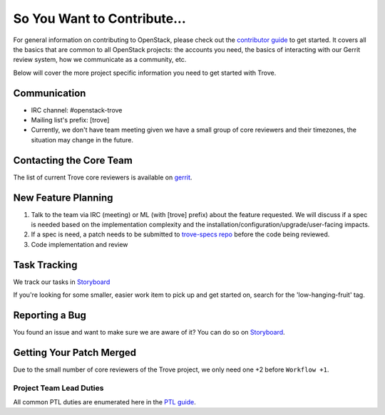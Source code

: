 ============================
So You Want to Contribute...
============================

For general information on contributing to OpenStack, please check out the
`contributor guide <https://docs.openstack.org/contributors/>`_ to get started.
It covers all the basics that are common to all OpenStack projects: the accounts
you need, the basics of interacting with our Gerrit review system, how we
communicate as a community, etc.

Below will cover the more project specific information you need to get started
with Trove.

Communication
~~~~~~~~~~~~~~
.. This would be a good place to put the channel you chat in as a project; when/
   where your meeting is, the tags you prepend to your ML threads, etc.

- IRC channel: #openstack-trove
- Mailing list's prefix: [trove]
- Currently, we don't have team meeting given we have a small group of core
  reviewers and their timezones, the situation may change in the future.

Contacting the Core Team
~~~~~~~~~~~~~~~~~~~~~~~~~
.. This section should list the core team, their irc nicks, emails, timezones etc. If
   all this info is maintained elsewhere (i.e. a wiki), you can link to that instead of
   enumerating everyone here.

The list of current Trove core reviewers is available on `gerrit
<https://review.opendev.org/#/admin/groups/99,members>`_.

New Feature Planning
~~~~~~~~~~~~~~~~~~~~
.. This section is for talking about the process to get a new feature in. Some
   projects use blueprints, some want specs, some want both! Some projects
   stick to a strict schedule when selecting what new features will be reviewed
   for a release.

#. Talk to the team via IRC (meeting) or ML (with [trove] prefix) about
   the feature requested. We will discuss if a spec is needed based on
   the implementation complexity and the
   installation/configuration/upgrade/user-facing impacts.
#. If a spec is need, a patch needs to be submitted to `trove-specs repo
   <https://opendev.org/openstack/trove-specs>`_ before the code being
   reviewed.
#. Code implementation and review

Task Tracking
~~~~~~~~~~~~~~
.. This section is about where you track tasks- launchpad? storyboard? is there more
   than one launchpad project? what's the name of the project group in storyboard?

We track our tasks in `Storyboard
<https://storyboard.openstack.org/#!/project/openstack/trove>`_

If you're looking for some smaller, easier work item to pick up and get started
on, search for the 'low-hanging-fruit' tag.

Reporting a Bug
~~~~~~~~~~~~~~~
.. Pretty self explanatory section, link directly to where people should report bugs for
   your project.

You found an issue and want to make sure we are aware of it? You can do so
on `Storyboard <https://storyboard.openstack.org/#!/project/openstack/trove>`_.

Getting Your Patch Merged
~~~~~~~~~~~~~~~~~~~~~~~~~
.. This section should have info about what it takes to get something merged. Do
   you require one or two +2's before +W? Do some of your repos require unit test
   changes with all patches? etc.

Due to the small number of core reviewers of the Trove project, we only need
one +2 before ``Workflow +1``.

Project Team Lead Duties
------------------------
.. this section is where you can put PTL specific duties not already listed in
   the common PTL guide (linked below)  or if you already have them written
   up elsewhere, you can link to that doc here.

All common PTL duties are enumerated here in the `PTL guide
<https://docs.openstack.org/project-team-guide/ptl.html>`_.